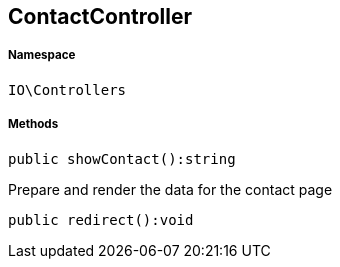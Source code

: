 :table-caption!:
:example-caption!:
:source-highlighter: prettify
:sectids!:
[[io__contactcontroller]]
== ContactController





===== Namespace

`IO\Controllers`






===== Methods

[source%nowrap, php]
----

public showContact():string

----

    





Prepare and render the data for the contact page

[source%nowrap, php]
----

public redirect():void

----

    







